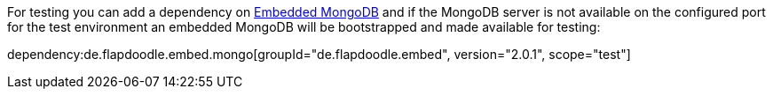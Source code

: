 For testing you can add a dependency on https://github.com/flapdoodle-oss/de.flapdoodle.embed.mongo[Embedded MongoDB] and if the MongoDB server is not available on the configured port for the test environment an embedded MongoDB will be bootstrapped and made available for testing:

dependency:de.flapdoodle.embed.mongo[groupId="de.flapdoodle.embed", version="2.0.1", scope="test"]
